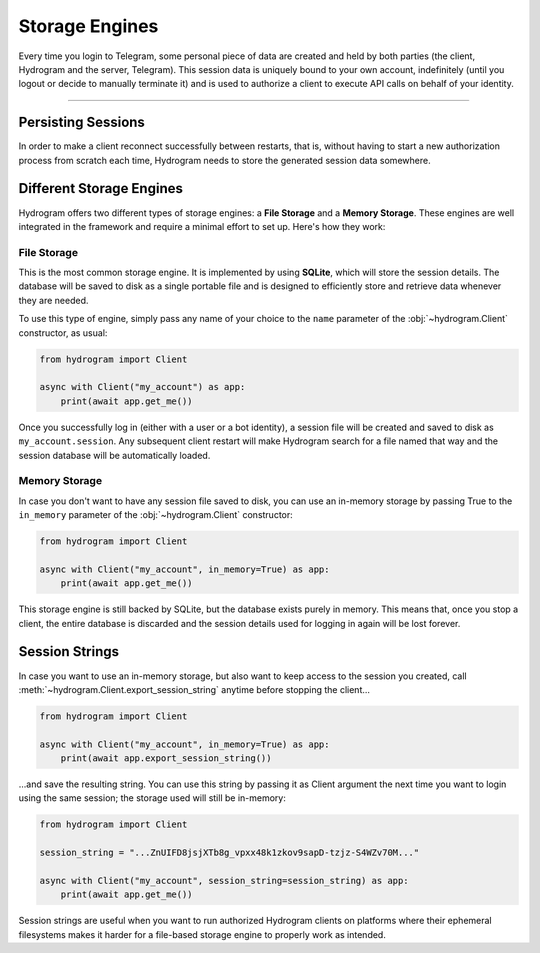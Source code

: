 Storage Engines
===============

Every time you login to Telegram, some personal piece of data are created and held by both parties (the client, Hydrogram
and the server, Telegram). This session data is uniquely bound to your own account, indefinitely (until you logout or
decide to manually terminate it) and is used to authorize a client to execute API calls on behalf of your identity.

-----

Persisting Sessions
-------------------

In order to make a client reconnect successfully between restarts, that is, without having to start a new
authorization process from scratch each time, Hydrogram needs to store the generated session data somewhere.

Different Storage Engines
-------------------------

Hydrogram offers two different types of storage engines: a **File Storage** and a **Memory Storage**.
These engines are well integrated in the framework and require a minimal effort to set up. Here's how they work:

File Storage
^^^^^^^^^^^^

This is the most common storage engine. It is implemented by using **SQLite**, which will store the session details.
The database will be saved to disk as a single portable file and is designed to efficiently store and retrieve
data whenever they are needed.

To use this type of engine, simply pass any name of your choice to the ``name`` parameter of the
:obj:`~hydrogram.Client` constructor, as usual:

.. code-block:: python

    from hydrogram import Client

    async with Client("my_account") as app:
        print(await app.get_me())

Once you successfully log in (either with a user or a bot identity), a session file will be created and saved to disk as
``my_account.session``. Any subsequent client restart will make Hydrogram search for a file named that way and the
session database will be automatically loaded.

Memory Storage
^^^^^^^^^^^^^^

In case you don't want to have any session file saved to disk, you can use an in-memory storage by passing True to the
``in_memory`` parameter of the :obj:`~hydrogram.Client` constructor:

.. code-block:: python

    from hydrogram import Client

    async with Client("my_account", in_memory=True) as app:
        print(await app.get_me())

This storage engine is still backed by SQLite, but the database exists purely in memory. This means that, once you stop
a client, the entire database is discarded and the session details used for logging in again will be lost forever.

Session Strings
---------------

In case you want to use an in-memory storage, but also want to keep access to the session you created, call
:meth:`~hydrogram.Client.export_session_string` anytime before stopping the client...

.. code-block:: python

    from hydrogram import Client

    async with Client("my_account", in_memory=True) as app:
        print(await app.export_session_string())

...and save the resulting string. You can use this string by passing it as Client argument the next time you want to
login using the same session; the storage used will still be in-memory:

.. code-block:: python

    from hydrogram import Client

    session_string = "...ZnUIFD8jsjXTb8g_vpxx48k1zkov9sapD-tzjz-S4WZv70M..."

    async with Client("my_account", session_string=session_string) as app:
        print(await app.get_me())

Session strings are useful when you want to run authorized Hydrogram clients on platforms where their ephemeral
filesystems makes it harder for a file-based storage engine to properly work as intended.
